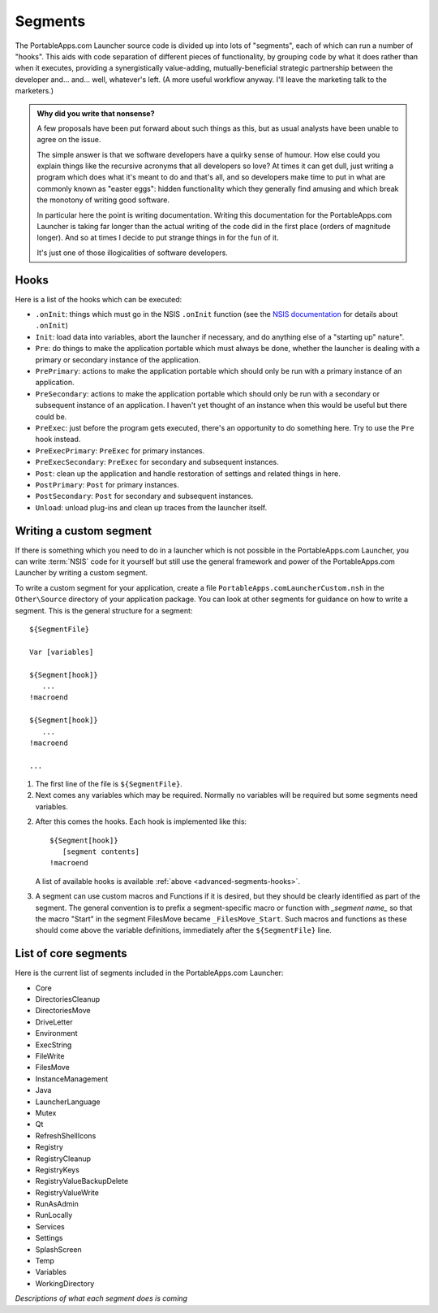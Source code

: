 .. _advanced-segments:

Segments
========

The PortableApps.com Launcher source code is divided up into lots of "segments",
each of which can run a number of "hooks". This aids with code separation of
different pieces of functionality, by grouping code by what it does rather than
when it executes, providing a synergistically value-adding, mutually-beneficial
strategic partnership between the developer and... and... well, whatever's left.
(A more useful workflow anyway. I'll leave the marketing talk to the marketers.)

.. admonition:: Why did you write that nonsense?

   A few proposals have been put forward about such things as this, but as usual
   analysts have been unable to agree on the issue.
   
   The simple answer is that we software developers have a quirky sense of
   humour.  How else could you explain things like the recursive acronyms that
   all developers so love? At times it can get dull, just writing a program
   which does what it's meant to do and that's all, and so developers make time
   to put in what are commonly known as "easter eggs": hidden functionality
   which they generally find amusing and which break the monotony of writing
   good software.
   
   In particular here the point is writing documentation. Writing this
   documentation for the PortableApps.com Launcher is taking far longer than the
   actual writing of the code did in the first place (orders of magnitude
   longer). And so at times I decide to put strange things in for the fun of it.

   It's just one of those illogicalities of software developers.

.. _advanced-segments-hooks:

Hooks
-----

Here is a list of the hooks which can be executed:

* ``.onInit``: things which must go in the NSIS ``.onInit`` function (see the
  `NSIS documentation`_ for details about ``.onInit``)
* ``Init``: load data into variables, abort the launcher if necessary, and do
  anything else of a "starting up" nature".
* ``Pre``: do things to make the application portable which must always be
  done, whether the launcher is dealing with a primary or secondary instance of
  the application.
* ``PrePrimary``: actions to make the application portable which should only be
  run with a primary instance of an application.
* ``PreSecondary``:  actions to make the application portable which should only
  be run with a secondary or subsequent instance of an application. I haven't
  yet thought of an instance when this would be useful but there could be.
* ``PreExec``: just before the program gets executed, there's an opportunity to
  do something here. Try to use the ``Pre`` hook instead.
* ``PreExecPrimary``: ``PreExec`` for primary instances.
* ``PreExecSecondary``: ``PreExec`` for secondary and subsequent instances.
* ``Post``: clean up the application and handle restoration of settings and
  related things in here.
* ``PostPrimary``: ``Post`` for primary instances.
* ``PostSecondary``: ``Post`` for secondary and subsequent instances.
* ``Unload``: unload plug-ins and clean up traces from the launcher itself.

.. _`NSIS documentation`: http://nsis.sourceforge.net/Docs/Chapter4.html#4.7.2.1.2

.. _advanced-segments-custom:

Writing a custom segment
------------------------

If there is something which you need to do in a launcher which is not possible
in the PortableApps.com Launcher, you can write :term:`NSIS` code for it
yourself but still use the general framework and power of the PortableApps.com
Launcher by writing a custom segment.

To write a custom segment for your application, create a file
``PortableApps.comLauncherCustom.nsh`` in the ``Other\Source`` directory of your
application package. You can look at other segments for guidance on how to write
a segment. This is the general structure for a segment:

::

   ${SegmentFile}

   Var [variables]

   ${Segment[hook]}
      ...
   !macroend

   ${Segment[hook]}
      ...
   !macroend

   ...

1. The first line of the file is ``${SegmentFile}``.

2. Next comes any variables which may be required. Normally no variables will be
   required but some segments need variables.

2. After this comes the hooks. Each hook is implemented like this:

   ::

      ${Segment[hook]}
         [segment contents]
      !macroend

   A list of available hooks is available :ref:`above
   <advanced-segments-hooks>`.

3. A segment can use custom macros and Functions if it is desired, but they
   should be clearly identified as part of the segment. The general convention
   is to prefix a segment-specific macro or function with *_segment name_* so
   that the macro "Start" in the segment FilesMove became ``_FilesMove_Start``.
   Such macros and functions as these should come above the variable
   definitions, immediately after the ``${SegmentFile}`` line.

.. _advanced-segments-list:

List of core segments
---------------------

Here is the current list of segments included in the PortableApps.com Launcher:

* Core
* DirectoriesCleanup
* DirectoriesMove
* DriveLetter
* Environment
* ExecString
* FileWrite
* FilesMove
* InstanceManagement
* Java
* LauncherLanguage
* Mutex
* Qt
* RefreshShellIcons
* Registry
* RegistryCleanup
* RegistryKeys
* RegistryValueBackupDelete
* RegistryValueWrite
* RunAsAdmin
* RunLocally
* Services
* Settings
* SplashScreen
* Temp
* Variables
* WorkingDirectory

*Descriptions of what each segment does is coming*
